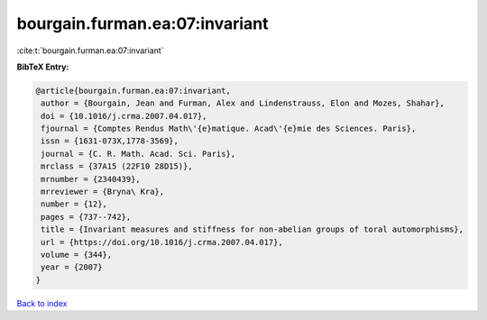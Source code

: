 bourgain.furman.ea:07:invariant
===============================

:cite:t:`bourgain.furman.ea:07:invariant`

**BibTeX Entry:**

.. code-block:: bibtex

   @article{bourgain.furman.ea:07:invariant,
    author = {Bourgain, Jean and Furman, Alex and Lindenstrauss, Elon and Mozes, Shahar},
    doi = {10.1016/j.crma.2007.04.017},
    fjournal = {Comptes Rendus Math\'{e}matique. Acad\'{e}mie des Sciences. Paris},
    issn = {1631-073X,1778-3569},
    journal = {C. R. Math. Acad. Sci. Paris},
    mrclass = {37A15 (22F10 28D15)},
    mrnumber = {2340439},
    mrreviewer = {Bryna\ Kra},
    number = {12},
    pages = {737--742},
    title = {Invariant measures and stiffness for non-abelian groups of toral automorphisms},
    url = {https://doi.org/10.1016/j.crma.2007.04.017},
    volume = {344},
    year = {2007}
   }

`Back to index <../By-Cite-Keys.rst>`_
